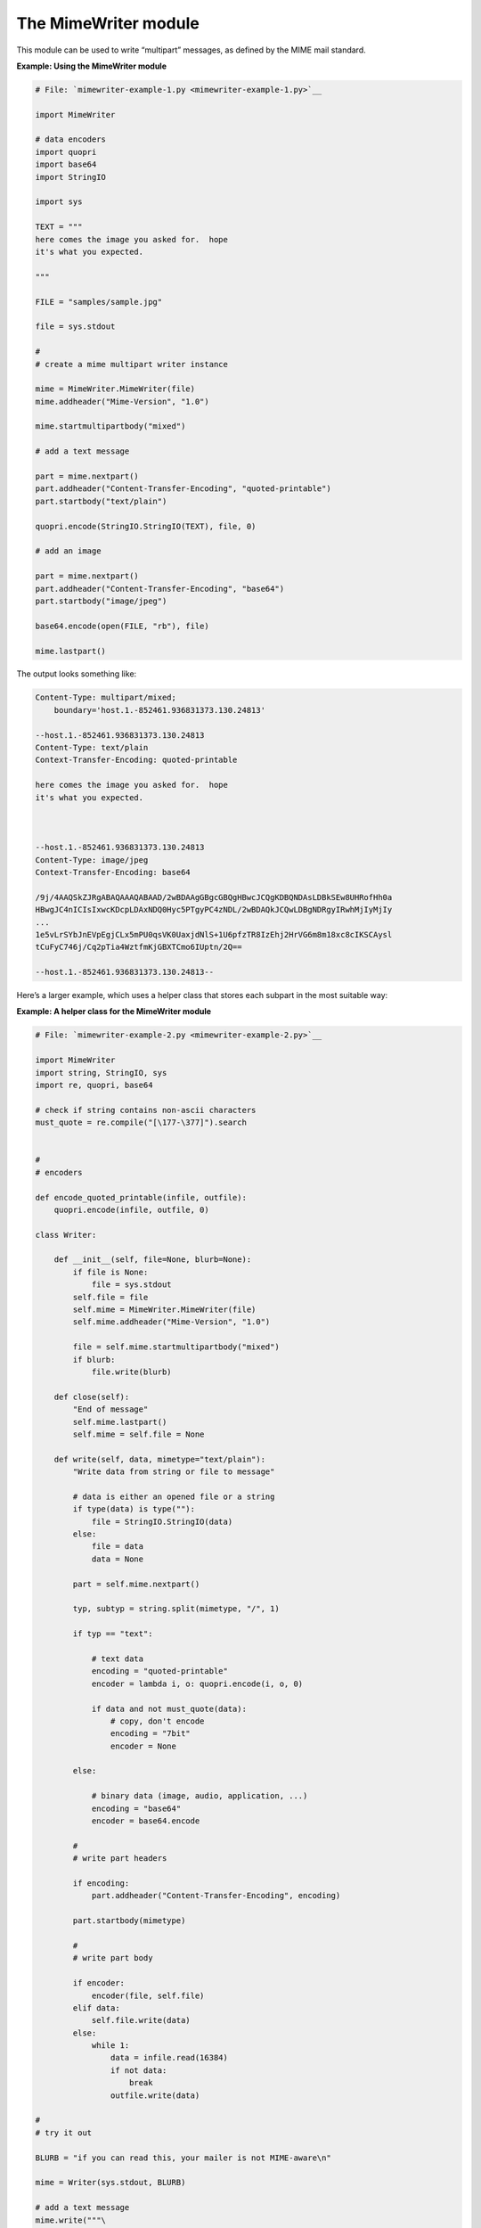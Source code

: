 






The MimeWriter module
======================




This module can be used to write “multipart” messages, as defined
by the MIME mail standard.

**Example: Using the MimeWriter module**

.. sourcecode:: python

    
    # File: `mimewriter-example-1.py <mimewriter-example-1.py>`__
    
    import MimeWriter
    
    # data encoders
    import quopri
    import base64
    import StringIO
    
    import sys
    
    TEXT = """
    here comes the image you asked for.  hope
    it's what you expected.
    
    """
    
    FILE = "samples/sample.jpg"
    
    file = sys.stdout
    
    #
    # create a mime multipart writer instance
    
    mime = MimeWriter.MimeWriter(file)
    mime.addheader("Mime-Version", "1.0")
    
    mime.startmultipartbody("mixed")
    
    # add a text message
    
    part = mime.nextpart()
    part.addheader("Content-Transfer-Encoding", "quoted-printable")
    part.startbody("text/plain")
    
    quopri.encode(StringIO.StringIO(TEXT), file, 0)
    
    # add an image
    
    part = mime.nextpart()
    part.addheader("Content-Transfer-Encoding", "base64")
    part.startbody("image/jpeg")
    
    base64.encode(open(FILE, "rb"), file)
    
    mime.lastpart()




The output looks something like:




.. sourcecode:: python

    
    Content-Type: multipart/mixed;
        boundary='host.1.-852461.936831373.130.24813'
    
    --host.1.-852461.936831373.130.24813
    Content-Type: text/plain
    Context-Transfer-Encoding: quoted-printable
    
    here comes the image you asked for.  hope
    it's what you expected.
    
    
    
    --host.1.-852461.936831373.130.24813
    Content-Type: image/jpeg
    Context-Transfer-Encoding: base64
    
    /9j/4AAQSkZJRgABAQAAAQABAAD/2wBDAAgGBgcGBQgHBwcJCQgKDBQNDAsLDBkSEw8UHRofHh0a
    HBwgJC4nICIsIxwcKDcpLDAxNDQ0Hyc5PTgyPC4zNDL/2wBDAQkJCQwLDBgNDRgyIRwhMjIyMjIy
    ...
    1e5vLrSYbJnEVpEgjCLx5mPU0qsVK0UaxjdNlS+1U6pfzTR8IzEhj2HrVG6m8m18xc8cIKSCAysl
    tCuFyC746j/Cq2pTia4WztfmKjGBXTCmo6IUptn/2Q==
    
    --host.1.-852461.936831373.130.24813--




Here’s a larger example, which uses a helper class that stores each
subpart in the most suitable way:


**Example: A helper class for the MimeWriter module**

.. sourcecode:: python

    
    # File: `mimewriter-example-2.py <mimewriter-example-2.py>`__
    
    import MimeWriter
    import string, StringIO, sys
    import re, quopri, base64
    
    # check if string contains non-ascii characters
    must_quote = re.compile("[\177-\377]").search
    
    
    #
    # encoders
    
    def encode_quoted_printable(infile, outfile):
        quopri.encode(infile, outfile, 0)
    
    class Writer:
    
        def __init__(self, file=None, blurb=None):
            if file is None:
                file = sys.stdout
            self.file = file
            self.mime = MimeWriter.MimeWriter(file)
            self.mime.addheader("Mime-Version", "1.0")
    
            file = self.mime.startmultipartbody("mixed")
            if blurb:
                file.write(blurb)
    
        def close(self):
            "End of message"
            self.mime.lastpart()
            self.mime = self.file = None
    
        def write(self, data, mimetype="text/plain"):
            "Write data from string or file to message"
    
            # data is either an opened file or a string
            if type(data) is type(""):
                file = StringIO.StringIO(data)
            else:
                file = data
                data = None
    
            part = self.mime.nextpart()
    
            typ, subtyp = string.split(mimetype, "/", 1)
    
            if typ == "text":
    
                # text data
                encoding = "quoted-printable"
                encoder = lambda i, o: quopri.encode(i, o, 0)
    
                if data and not must_quote(data):
                    # copy, don't encode
                    encoding = "7bit"
                    encoder = None
    
            else:
    
                # binary data (image, audio, application, ...)
                encoding = "base64"
                encoder = base64.encode
    
            #
            # write part headers
    
            if encoding:
                part.addheader("Content-Transfer-Encoding", encoding)
    
            part.startbody(mimetype)
    
            #
            # write part body
    
            if encoder:
                encoder(file, self.file)
            elif data:
                self.file.write(data)
            else:
                while 1:
                    data = infile.read(16384)
                    if not data:
                        break
                    outfile.write(data)
    
    #
    # try it out
    
    BLURB = "if you can read this, your mailer is not MIME-aware\n"
    
    mime = Writer(sys.stdout, BLURB)
    
    # add a text message
    mime.write("""\
    here comes the image you asked for.  hope
    it's what you expected.
    """, "text/plain")
    
    # add an image
    mime.write(open("samples/sample.jpg", "rb"), "image/jpeg")
    
    mime.close()


